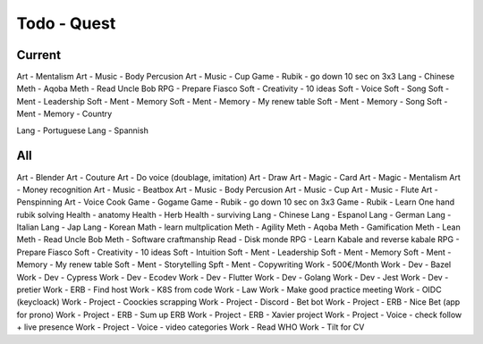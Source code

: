 Todo - Quest
#############

Current
********

Art - Mentalism
Art - Music - Body Percusion
Art - Music - Cup
Game - Rubik - go down 10 sec on 3x3
Lang - Chinese
Meth - Aqoba
Meth - Read Uncle Bob
RPG - Prepare Fiasco
Soft - Creativity - 10 ideas
Soft - Voice
Soft - Song
Soft - Ment - Leadership
Soft - Ment - Memory
Soft - Ment - Memory - My renew table
Soft - Ment - Memory - Song
Soft - Ment - Memory - Country


Lang - Portuguese
Lang - Spannish

All
****

Art - Blender
Art - Couture
Art - Do voice (doublage, imitation)
Art - Draw
Art - Magic - Card
Art - Magic - Mentalism
Art - Money recognition
Art - Music - Beatbox
Art - Music - Body Percusion
Art - Music - Cup
Art - Music - Flute
Art - Penspinning
Art - Voice
Cook
Game - Gogame
Game - Rubik - go down 10 sec on 3x3
Game - Rubik - Learn One hand rubik solving
Health - anatomy
Health - Herb
Health - surviving
Lang - Chinese
Lang - Espanol
Lang - German
Lang - Italian
Lang - Jap
Lang - Korean
Math - learn multplication
Meth - Agility
Meth - Aqoba
Meth - Gamification
Meth - Lean
Meth - Read Uncle Bob
Meth - Software craftmanship
Read - Disk monde
RPG - Learn Kabale and reverse kabale
RPG - Prepare Fiasco
Soft - Creativity - 10 ideas
Soft - Intuition
Soft - Ment - Leadership
Soft - Ment - Memory
Soft - Ment - Memory - My renew table
Soft - Ment - Storytelling
Spft - Ment - Copywriting
Work - 500€/Month
Work - Dev - Bazel
Work - Dev - Cypress
Work - Dev - Ecodev
Work - Dev - Flutter
Work - Dev - Golang
Work - Dev - Jest
Work - Dev - pretier
Work - ERB - Find host
Work - K8S from code
Work - Law
Work - Make good practice meeting
Work - OIDC (keycloack)
Work - Project - Coockies scrapping
Work - Project - Discord - Bet bot
Work - Project - ERB - Nice Bet (app for prono)
Work - Project - ERB - Sum up ERB
Work - Project - ERB - Xavier project
Work - Project - Voice - check follow + live presence
Work - Project - Voice - video categories
Work - Read WHO
Work - Tilt for CV
